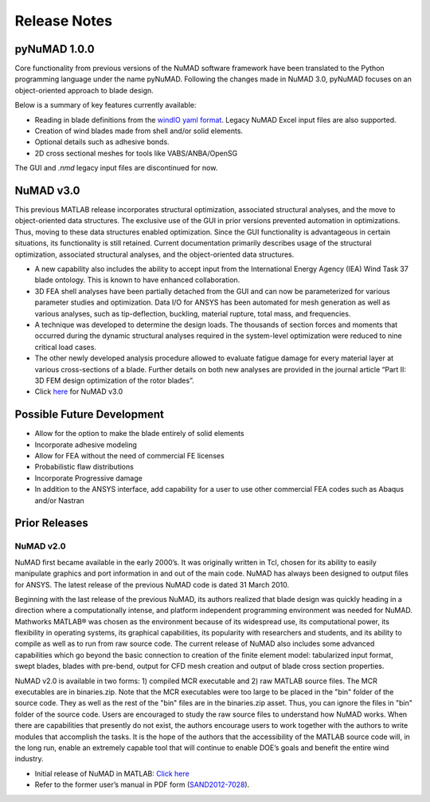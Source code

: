 .. _release-notes:

Release Notes
=============

.. _pyNuMADv0x:

pyNuMAD 1.0.0
-----------

Core functionality from previous versions of the NuMAD software
framework have been translated to the Python programming language
under the name pyNuMAD. Following the changes made in NuMAD 3.0,
pyNuMAD focuses on an object-oriented approach to blade design. 

Below is a summary of key features currently available:

- Reading in blade definitions from the `windIO  yaml format <https://windio.readthedocs.io/en/latest/>`__. 
  Legacy NuMAD Excel input files are also supported.
- Creation of wind blades made from shell and/or solid elements.
- Optional details such as adhesive bonds. 
- 2D cross sectional meshes for tools like VABS/ANBA/OpenSG

The GUI and `.nmd` legacy input files are discontinued for now.

.. _NuMADv3:

NuMAD v3.0
----------------
This previous MATLAB release incorporates structural optimization, associated
structural analyses, and the move to object-oriented data structures.
The exclusive use of the GUI in prior versions prevented automation in
optimizations. Thus, moving to these data structures enabled
optimization. Since the GUI functionality is advantageous in certain
situations, its functionality is still retained. Current documentation primarily
describes usage of the structural optimization, associated structural
analyses, and the object-oriented data structures. 

-  A new capability also includes the ability to accept input from the
   International Energy Agency (IEA) Wind Task 37 blade ontology. This
   is known to have enhanced collaboration.

-  3D FEA shell analyses have been partially detached from the GUI and can now be 
   parameterized for various parameter studies and optimization. Data I/O for 
   ANSYS has been automated for mesh generation as well as various analyses, 
   such as tip-deflection, buckling, material rupture, total mass, and
   frequencies. 

-  A technique was developed to determine the design loads. The
   thousands of section forces and moments that occurred during the
   dynamic structural analyses required in the system-level optimization
   were reduced to nine critical load cases.

-  The other newly developed analysis procedure allowed to evaluate
   fatigue damage for every material layer at various cross-sections of
   a blade. Further details on both new analyses are provided in the
   journal article “Part II: 3D FEM design optimization of the rotor
   blades”.

-  Click `here <https://github.com/sandialabs/NuMAD/releases/tag/v3.0>`_ for NuMAD v3.0

.. Kelley: add DOI

.. _FutureDev:

Possible Future Development
---------------------------

-  Allow for the option to make the blade entirely of solid elements

-  Incorporate adhesive modeling

-  Allow for FEA without the need of commercial FE licenses

-  Probabilistic flaw distributions

-  Incorporate Progressive damage

-  In addition to the ANSYS interface, add capability for a user to use
   other commercial FEA codes such as Abaqus and/or Nastran


Prior Releases
----------------

.. _NuMADv2:

NuMAD v2.0
^^^^^^^^^^^^^^^^^^^^^^^^^^^^^^^^^^^^^^^^^^^^^^^^^^^^^^^^^^^^^^^^^^^^^^^^^^^^^^^^^^^^^^^^^^^^
.. TODO: add DOI


NuMAD first became available in the early 2000’s. It was originally written in Tcl, chosen for its ability to easily manipulate graphics and port information in and out of the main code. NuMAD has always been designed to output files for ANSYS. The latest release of the previous NuMAD code is dated 31 March 2010.

Beginning with the last release of the previous NuMAD, its authors realized that blade design was quickly heading in a direction where a computationally intense, and platform independent programming environment was needed for NuMAD. Mathworks MATLAB® was chosen as the environment because of its widespread use, its computational power, its flexibility in operating systems, its graphical capabilities, its popularity with researchers and students, and its ability to compile as well as to run from raw source code. The current release of NuMAD also includes some advanced capabilities which go beyond the basic connection to creation of the finite element model: tabularized input format, swept blades, blades with pre-bend, output for CFD mesh creation and output of blade cross section properties.

NuMAD v2.0 is available in two forms: 1) compiled MCR executable and 2) raw MATLAB source files. The MCR executables are in binaries.zip. Note that the MCR executables were too large to be placed in the "bin" folder of the source code. They as well as the rest of the "bin" files are in the binaries.zip asset. Thus, you can ignore the files in "bin" folder of the source code. Users are encouraged to study the raw source files to understand how NuMAD works. When there are capabilities that presently do not exist, the authors encourage users to work together with the authors to write modules that accomplish the tasks. It is the hope of the authors that the accessibility of the MATLAB source code will, in the long run, enable an extremely capable tool that will continue to enable DOE’s goals and benefit the entire wind industry.

* Initial release of NuMAD in MATLAB: `Click here <https://github.com/sandialabs/NuMAD/releases/tag/v2.0>`_ 

* Refer to the former user’s manual in PDF form (`SAND2012-7028 <https://energy.sandia.gov/wp-content/gallery/uploads/NuMAD_UserGuide_SAND2012-7028.pdf>`__).


